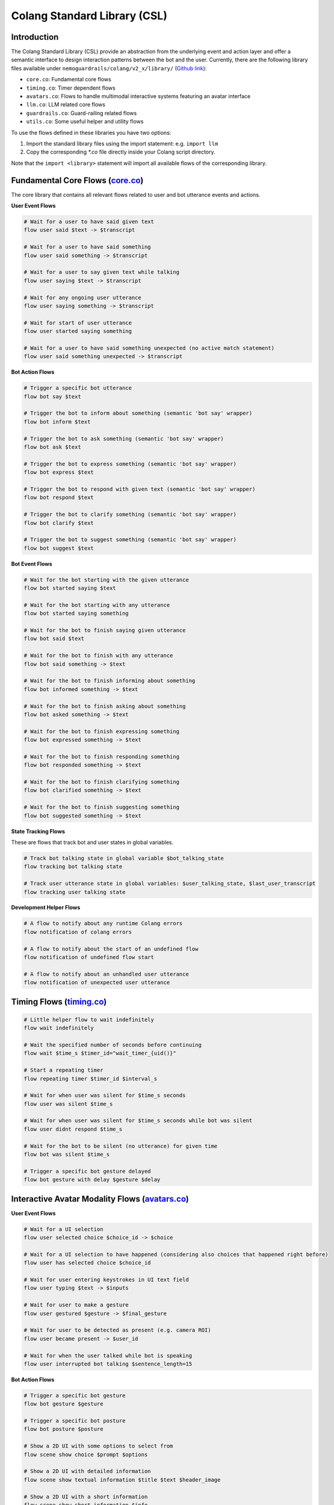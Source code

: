 .. _the-standard-library:

========================================
Colang Standard Library (CSL)
========================================

.. .. .. note::
.. ..     Feedbacks & TODOs:

.. ..     .. - CS: Add more explanation about in/out flow parameters

----------------------------------------
Introduction
----------------------------------------

The Colang Standard Library (CSL) provide an abstraction from the underlying event and action layer and offer a semantic interface to design interaction patterns between the bot and the user. Currently, there are the following library files available under ``nemoguardrails/colang/v2_x/library/`` (`Github link <../../../nemoguardrails/colang/v2_x/library>`_):

- ``core.co``: Fundamental core flows
- ``timing.co``: Timer dependent flows
- ``avatars.co``: Flows to handle multimodal interactive systems featuring an avatar interface
- ``llm.co``: LLM related core flows
- ``guardrails.co``: Guard-railing related flows
- ``utils.co``: Some useful helper and utility flows

To use the flows defined in these libraries you have two options:

1) Import the standard library files using the import statement: e.g. ``import llm``
2) Copy the corresponding `*.co` file directly inside your Colang script directory.

Note that the ``import <library>`` statement will import all available flows of the corresponding library.

------------------------------------------------------------------------------------------------------------------------------------------------------------------
Fundamental Core Flows (`core.co <../../../nemoguardrails/colang/v2_x/library/core.co>`_)
------------------------------------------------------------------------------------------------------------------------------------------------------------------

The core library that contains all relevant flows related to user and bot utterance events and actions.

**User Event Flows**

.. code-block:: colang

    # Wait for a user to have said given text
    flow user said $text -> $transcript

    # Wait for a user to have said something
    flow user said something -> $transcript

    # Wait for a user to say given text while talking
    flow user saying $text -> $transcript

    # Wait for any ongoing user utterance
    flow user saying something -> $transcript

    # Wait for start of user utterance
    flow user started saying something

    # Wait for a user to have said something unexpected (no active match statement)
    flow user said something unexpected -> $transcript

**Bot Action Flows**

.. code-block:: colang

    # Trigger a specific bot utterance
    flow bot say $text

    # Trigger the bot to inform about something (semantic 'bot say' wrapper)
    flow bot inform $text

    # Trigger the bot to ask something (semantic 'bot say' wrapper)
    flow bot ask $text

    # Trigger the bot to express something (semantic 'bot say' wrapper)
    flow bot express $text

    # Trigger the bot to respond with given text (semantic 'bot say' wrapper)
    flow bot respond $text

    # Trigger the bot to clarify something (semantic 'bot say' wrapper)
    flow bot clarify $text

    # Trigger the bot to suggest something (semantic 'bot say' wrapper)
    flow bot suggest $text

**Bot Event Flows**

.. code-block:: colang

    # Wait for the bot starting with the given utterance
    flow bot started saying $text

    # Wait for the bot starting with any utterance
    flow bot started saying something

    # Wait for the bot to finish saying given utterance
    flow bot said $text

    # Wait for the bot to finish with any utterance
    flow bot said something -> $text

    # Wait for the bot to finish informing about something
    flow bot informed something -> $text

    # Wait for the bot to finish asking about something
    flow bot asked something -> $text

    # Wait for the bot to finish expressing something
    flow bot expressed something -> $text

    # Wait for the bot to finish responding something
    flow bot responded something -> $text

    # Wait for the bot to finish clarifying something
    flow bot clarified something -> $text

    # Wait for the bot to finish suggesting something
    flow bot suggested something -> $text

**State Tracking Flows**

These are flows that track bot and user states in global variables.

.. code-block:: colang

    # Track bot talking state in global variable $bot_talking_state
    flow tracking bot talking state

    # Track user utterance state in global variables: $user_talking_state, $last_user_transcript
    flow tracking user talking state

**Development Helper Flows**

.. code-block:: colang

    # A flow to notify about any runtime Colang errors
    flow notification of colang errors

    # A flow to notify about the start of an undefined flow
    flow notification of undefined flow start

    # A flow to notify about an unhandled user utterance
    flow notification of unexpected user utterance


---------------------------------------------------------------------------------------------------------------------------------------------------------------------------------
Timing Flows (`timing.co <../../../nemoguardrails/colang/v2_x/library/timing.co>`_)
---------------------------------------------------------------------------------------------------------------------------------------------------------------------------------


.. code-block:: colang

    # Little helper flow to wait indefinitely
    flow wait indefinitely

    # Wait the specified number of seconds before continuing
    flow wait $time_s $timer_id="wait_timer_{uid()}"

    # Start a repeating timer
    flow repeating timer $timer_id $interval_s

    # Wait for when user was silent for $time_s seconds
    flow user was silent $time_s

    # Wait for when user was silent for $time_s seconds while bot was silent
    flow user didnt respond $time_s

    # Wait for the bot to be silent (no utterance) for given time
    flow bot was silent $time_s

    # Trigger a specific bot gesture delayed
    flow bot gesture with delay $gesture $delay


---------------------------------------------------------------------------------------------------------------------------------------------------------------------------------
Interactive Avatar Modality Flows (`avatars.co <../../../nemoguardrails/colang/v2_x/library/avatars.co>`_)
---------------------------------------------------------------------------------------------------------------------------------------------------------------------------------

**User Event Flows**

.. code-block:: colang

    # Wait for a UI selection
    flow user selected choice $choice_id -> $choice

    # Wait for a UI selection to have happened (considering also choices that happened right before)
    flow user has selected choice $choice_id

    # Wait for user entering keystrokes in UI text field
    flow user typing $text -> $inputs

    # Wait for user to make a gesture
    flow user gestured $gesture -> $final_gesture

    # Wait for user to be detected as present (e.g. camera ROI)
    flow user became present -> $user_id

    # Wait for when the user talked while bot is speaking
    flow user interrupted bot talking $sentence_length=15


**Bot Action Flows**

.. code-block:: colang

    # Trigger a specific bot gesture
    flow bot gesture $gesture

    # Trigger a specific bot posture
    flow bot posture $posture

    # Show a 2D UI with some options to select from
    flow scene show choice $prompt $options

    # Show a 2D UI with detailed information
    flow scene show textual information $title $text $header_image

    # Show a 2D UI with a short information
    flow scene show short information $info

    # Show a 2D UI with some input fields to be filled in
    flow scene show form $prompt $inputs

**Bot Event Flows**

.. code-block:: colang

    # Wait for the bot to start with the given gesture
    flow bot started gesture $gesture

    # Wait for the bot to start with any gesture
    flow bot started a gesture -> $gesture

    # Wait for the bot to start with the given posture
    flow bot started posture $posture

    # Wait for the bot to start with any posture
    flow bot started a posture -> $posture

    # Wait for the bot to start with any action
    flow bot started an action -> $action

**State Tracking Flows**

These are flows that track bot and user states in global variables.

.. code-block:: colang

    # Track most recent visual choice selection state in global variable $choice_selection_state
    flow tracking visual choice selection state

**Helper & Utility Flows**

These are some useful helper and utility flows:

.. code-block:: colang

    # Stops all the current bot actions
    flow finish all bot actions

    # Stops all the current scene actions
    flow finish all scene actions

    # Handling the bot talking interruption reaction
    flow handling bot talking interruption $mode="inform"

**Posture Management Flows**

.. code-block:: colang

    # Activates all the posture management
    flow managing bot postures

    # Start and stop listening posture
    flow managing listening posture

    # Start and stop talking posture
    flow managing talking posture

    # Start and stop thinking posture
    flow managing thinking posture

    # Start and stop idle posture
    flow managing idle posture

------------------------------------------------------------------------------------------------------------------------------------------------------------------
LLM Flows (`llm.co <../../../nemoguardrails/colang/v2_x/library/llm.co>`_)
------------------------------------------------------------------------------------------------------------------------------------------------------------------

**LLM Enabled Bot Actions**

.. code-block:: colang

    # Trigger a bot utterance similar to given text
    flow bot say something like $text

**LLM Utilities**

.. code-block:: colang

    # Start response polling for all LLM related calls to receive the LLM responses an act on that
    flow polling llm request response $interval=1.0

**Interaction Continuation**

Flows to that will continue the current interaction for unhandled user actions/intents or undefined flows.

.. code-block:: colang

    # Activate all LLM based interaction continuations
    flow llm continuation

    # Generate a user intent event (finish flow event) for unhandled user utterance
    flow generating user intent for unhandled user utterance

    # Wait for the end of any flow with the name starting with 'user ' (considered a user intent)
    flow unhandled user intent -> $intent

    # Generate and start new flow to continue the interaction for an unhandled user intent
    flow continuation on unhandled user intent

    # Generate and start a new flow to continue the interaction for the start of an undefined flow
    flow continuation on undefined flow

    # Generate a flow that continues the current interaction
    flow llm generate interaction continuation flow -> $flow_name

    # Generate and continue with a suitable interaction
    flow llm continue interaction

**Interaction History Logging**

Flows to log interaction history to created required context for LLM prompts.

.. code-block:: colang

    # Activate all automated user and bot intent flows logging based on flow naming
    flow automating bot user intent logging

    # Marking user intent flows using only naming convention
    flow marking user intent flows

    # Generate user intent logging for marked flows that finish by themselves
    flow logging marked user intent flows

    # Marking bot intent flows using only naming convention
    flow marking bot intent flows

    # Generate user intent logging for marked flows that finish by themselves
    flow logging marked bot intent flows

**State Tracking Flows**

These are flows that track bot and user states in global variables.

.. code-block:: colang

    # Track most recent unhandled user intent state in global variable $user_intent_state
    flow tracking unhandled user intent state

------------------------------------------------------------------------------------------------------------------------------------------------------------------
Guardrail Flows (`guardrails.co <../../../nemoguardrails/colang/v2_x/library/guardrails.co>`_)
------------------------------------------------------------------------------------------------------------------------------------------------------------------

Flows to guardrail user inputs and LLM responses.

.. code-block:: colang

    # Check user utterances before they get further processed
    flow run input rails $input_text

    # Check llm responses before they get further processed
    flow run output rails $output_text

------------------------------------------------------------------------------------------------------------------------------------------------------------------
Utility Flows (`utils.co <../../../nemoguardrails/colang/v2_x/library/utils.co>`_)
------------------------------------------------------------------------------------------------------------------------------------------------------------------

Some useful common helper and utility flows.

.. code-block:: colang

    # Start a flow with the provided name and wait for it to finish
    flow await_flow_by_name $flow_name
